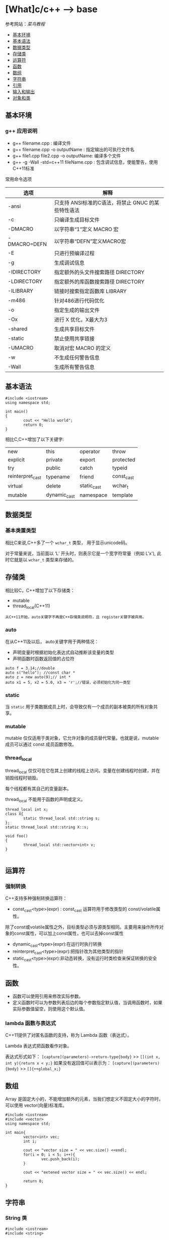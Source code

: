 * [What]c/c++ --> base

参考网站：[[www.runoob.com/cplusplus][菜鸟教程]]

- [[#基本环境][基本环境]]
- [[#基本语法][基本语法]]
- [[#数据类型][数据类型]]
- [[#存储类][存储类]]
- [[#运算符][运算符]]
- [[#函数][函数]]
- [[#数组][数组]]
- [[#字符串][字符串]]
- [[#引用][引用]]
- [[#输入和输出][输入和输出]]
- [[#对象和类][对象和类]]

** 基本环境
*** g++ 应用说明
- g++ filename.cpp : 编译文件
- g++ filename.cpp -o outputName : 指定输出的可执行文件名
- g++ file1.cpp file2.cpp -o outputName: 编译多个文件
- g++ -g -Wall -std=c++11 fileName.cpp : 包含调试信息，使能警告，使用C++11标准
常用命令选项
| 选项         | 解释                                               |
|--------------+----------------------------------------------------|
| -ansi        | 只支持 ANSI标准的C语法，将禁止 GNUC 的某些特性语法 |
| -c           | 只编译生成目标文件                                 |
| -DMACRO      | 以字符串“1”定义 MACRO 宏                           |
| -DMACRO=DEFN | 以字符串“DEFN”定义MACRO宏                          |
| -E           | 只进行预编译过程                                   |
| -g           | 生成调试信息                                       |
| -IDIRECTORY  | 指定额外的头文件搜索路径 DIRECTORY                 |
| -LDIRECTORY  | 指定额外的库函数搜索路径 DIRECTORY                 |
| -ILIBRARY    | 链接时搜索指定函数库 LIBRARY                       |
| -m486        | 针对486进行代码优化                                |
| -o           | 指定生成的输出文件                                 |
| -Ox          | 进行 X 优化，X最大为3                              |
| -shared      | 生成共享目标文件                                   |
| -static      | 禁止使用共享链接                                   |
| -UMACRO      | 取消对宏 MACRO 的定义                              |
| -w           | 不生成任何警告信息                                 |
| -Wall        | 生成所有警告信息                                   |

** 基本语法
#+BEGIN_SRC c++
#include <iostream>
using namespace std;

int main()
{
        cout << "Hello world";
        return 0;
}
#+END_SRC
相比C,C++增加了以下关键字:
| new              | this         | operator    | throw      |
| explicit         | private      | export      | protected  |
| try              | public       | catch       | typeid     |
| reinterpret_cast | typename     | friend      | const_cast |
| virtual          | delete       | static_cast | wchar_t    |
| mutable          | dynamic_cast | namespace   | template   |
** 数据类型
*** 基本类置类型
相比C来说,C++多了一个 =wchar_t= 类型， 用于显示unicode码。

对于常量来说，当前面以 ‘L’ 开头时，则表示它是一个宽字符常量（例如 L'x'),
此时它就是以 =wchar_t= 类型来存储的。
** 存储类
相比较C，C++增加了以下存储类：
- mutable
- thread_local(C++11)

=从C++11开始，auto关键字不再是C++存储类说明符，且 register关键字被弃用。=
*** auto
在从C++11及以后， auto关键字用于两种情况：
- 声明变量时根据初始化表达式自动推断该变量的类型
- 声明函数时函数返回值的占位符
#+BEGIN_SRC c++
auto f = 3.14;//double
auto s("hello"); //const char *
auto z = new auto(9);// int *
auto x1 = 5, x2 = 5.0, x3 = 'r';//错误，必须初始化为同一类型
#+END_SRC
*** static 
当 =static= 用于类数据成员上时，会导致仅有一个成员的副本被类的所有对象共享。
*** mutable
mutable 仅仅适用于类对象，它允许对象的成员替代常量。也就是说，mutable 成员可以通过 const 成员函数修改。
*** thread_local
thread_local 仅仅可在它在其上创建的线程上访问。变量在创建线程时创建，并在销毁线程时销毁。

每个线程都有其自己的变量副本。

thread_local 不能用于函数的声明或定义。
#+BEGIN_SRC c++
thread_local int x;
class X{
        static thread_local std::string s;
};
static thread_local std::string X::s;

void foo()
{
        thread_local std::vector<int> v;
}
   
#+END_SRC
** 运算符
*** 强制转换
C++支持多种强制转换运算符：
- const_cast<type>(expr) : const_cast 运算符用于修改类型的 const/volatile属性。
除了const或volatile属性之外，目标类型必须与源类型相同。主要用来操作所传对象的const属性，可以加上const属性，也可以去掉const属性
- dynamic_cast<type>(expr):在运行时执行转换
- reinterpret_cast<type>(expr):把指针改为其他类型的指针
- static_cast<type>(expr):非动态转换，没有运行时类检查来保证转换的安全性。

** 函数
- 函数可以使用引用来修改实际参数。
- 定义函数时可以为参数列表后边的每个参数指定默认值，当调用函数时，如果实际参数值留空，则使用这个默认值。
*** lambda 函数与表达式
C++11提供了对匿名函数的支持，称为 Lambda 函数（表达式）。

Lambda 表达式把函数看作对象。

表达式形式如下：
=[capture](parameters)->return-type{body}= >> =[](int x, int y){return x < y;}=
如果没有返回值可以表示为：
=[capture](parameters){body}= >> =[]{++global_x;}=

** 数组
Array 是固定大小的，不能增加额外的元素，当我们想定义不固定大小的字符时，可以使用 vector(向量)标准库。
#+BEGIN_SRC c++
#include <iostream>
#include <vector>
using namespace std;

int main{
        vector<int> vec;
        int i;

        cout << "vector size = " << vec.size() <<endl;
        for(i = 0; i < 5; i++){
                vec.push_back(i);
        }

        cout << "extened vector size = " << vec.size() << endl;

        return 0;
}
#+END_SRC

** 字符串
*** String 类
#+BEGIN_SRC c++
#include <iostream>
#include <string>

using namespace std;

int main()
{
        string str1 = "Hello";
        string str2 = "World";
        string str3;
        int len;

        str3 = str1;
        cout << "str3:" << str3 << endl;

        str3 = str1 + str2;
        cout << "str1 + str2:" << str3 << endl;

        len = str3.size();
        cout << "str3.size():" << len << endl;

        return 0;
}
#+END_SRC
** 引用

引用是变量附属在内存位置的第二个标签。

引用与指针的不同：
- 不存在空引用。引用必须连接到一块合法内存。
- 一旦引用被初始化为一个对象，就不能被指向到另一个对象。指针可以在任何时候指向另一个对象
- 引用必须在创建时被初始化。指针可以在任何时间被初始化。
*** 创建引用
#+BEGIN_SRC c++
int i = 17;
int & r = i;
#+END_SRC
#+BEGIN_SRC c++
#include <iostream>
using namespace std;
int main()
{
        int i;
        double d;

        int& r = i;
        double& s = d;

        i = 5;
        cout << "Value of i:" << i << endl;
        cout << "Value of i reference:" << r <<endl;

        d = 11.7;
        cout << "Value of d:" << d <<endl;
        cout << "Value of d reference:" << s <<endl;

        return 0;
}
#+END_SRC

*** 引用作为参数
#+BEGIN_SRC c++
#include <iostream>
using namespace std;

void swap(int&x, int&y);
int main()
{
        int a = 100;
        int b = 200;
        cout << "交换前，a的值:" << a << endl;
        cout << "交换前, b的值:" << b << endl;

        swap(a, b);
        
        cout << "交换后，a的值:" << a << endl;
        cout << "交换后, b的值:" << b << endl;

        return 0;
}
void swap(int&x, int&y)
{
        int temp;
        temp = x;
        x = y;
        y = temp;

        
}
#+END_SRC
*** 引用作为返回值
使用引用时，需要注意：
- 返回引用时，要注意被引用的对象不能超出作用域。因为它的内存已经被释放了。
- 不能返回函数内部new分配的内存的引用。
- 可以返回类成员的引用，但最好是const。
#+BEGIN_SRC c++
#include <iostream>
using namespace std;

double vals[] = {10.1, 12.6, 33.1, 24.1, 50.0};

double& setValues(int i)
{
        return vals[i];
}
int main()
{
        cout << "改变前的值" << endl;
        for(int i = 0; i < 5; i++)
        {
                cout << "vals[" << i << "]=";
                cout << vals[i] << endl;
        }
        setValues(1) = 20.23;
        setValues(3) = 70.8;

        
        cout << "改变后的值" << endl;
        for(int i = 0; i < 5; i++)
        {
                cout << "vals[" << i << "]=";
                cout << vals[i] << endl;
        }
        return 0;
}
#+END_SRC
** 输入和输出
c++库提供了以下头文件用于IO操作：
- <iostream> : 定义了 =cin,cout,cerr,clog= 对象，对应于标准输入流，标准输出流，非缓冲标准错误流，缓冲标准错误流
- <iomanip>: 通过参数化的流操纵器(setw,setpercision)，来声明对执行标准化IO有用的服务
- <fstream>: 文件处理IO服务
*** 标准输出流(cout)
cout 是 ostream 类的一个实例，cout 与流插入运算符 << 结合使用。
#+BEGIN_SRC c++
#include <iostream>
using namespace std;

int main()
{
        char str[] = "Hello C++";

        cout << "Value of str is: " << str << endl;
}
#+END_SRC
*** 标准输入流(cin)
cin 是 istream 类的一个实例，cin 与流提取运算符 >> 结合使用。
#+BEGIN_SRC c++
#include <iostream>

using namespace std;

int main()
{
        char name[50];

        cout << "Please enter your name:";
        cin >> name;
        cout << "Your name is :" << name << endl;
}
#+END_SRC
*** 标准错误流(cerr)
cerr 是 ostream 类的实例，cerr对象是非缓冲的，与流插入运算符 << 结合使用。
#+BEGIN_SRC c++
#include <iostream>

using namespace std;

int main()
{
        char str[] = "Unable to read ...";

        cerr << "Error message: " << str << endl;
}
#+END_SRC
*** 标准日志流(clog)
clog 是 ostream 类的实例，clog对象是缓冲的，与流插入运算符 << 结合使用。
#+BEGIN_SRC c++
#include <iostream>

using namespace std;

int main()
{
        char str[] = "Unable to read ....";
        clog << "Error message: " << str << endl;
}
#+END_SRC

** 对象和类
面向对象编程(OOP)是一种特殊的,设计程序的概念性方法,C++通过一些特性改进了C语言,使得应用这种方法更容易.下面是最重要的OOP特性:
- 抽象
- 封装和数据隐藏
- 多态
- 继承
- 代码的可重用性
*** 过程性编程和面向对象编程
采用过程性编程方法时,首先考虑要遵循的步骤,然后考虑如何表示这些数据.

采用OOP方法时,首先从用户的角度考虑对象,描述对象所需的数据以及描述用户与数据交互所需的操作.完成对接口的描述后,需要确定如何实现接口和数据存储.
*** 抽象和类
在计算中,为了根据信息与用户之间的接口来表示它,抽象是至关重要的.也就是说,将问题的本质特征抽象出来,并根据特征来描述解决方案.
**** 类型
在C++中,指定基本类型完成了三项工作:
1. 决定数据对象需要的内存数量
2. 决定如何解释内存中的位
3. 决定可以使用数据对象执行的操作或方法

对于内置类型来说,有关操作的信息被内置到编译器中.但在C++中定义用户自定义类型时, *必须自己提供这些信息*.付出这些劳动换来了根据实际需要定制新数据类型的强大功能和灵活性.
**** C++中的类
类是一种将抽象转换为用户定义类型的C++工具,它将数据表示和操纵数据的方法组合成一个整洁的包.

一般来说,类规范由两个部分组成(类声明提供了类的蓝图,而方法定义则提供了细节).
- 类声明: 以数据成员的方式描述数据部分,以成员函数(被称为方法)的方式描述公有接口.
- 类方法定义: 描述如何实现类成员函数.

#+BEGIN_SRC C++
class Stock// 以关键字 "class" 定义类, 类名首字符大写
{
private://只能通过公共成员访问的类成员(数据隐藏)
        char company[30];// 类成员可以是数据也可以是函数
        int shares;
        double share_val;
        double total_val;
        void set_tot() {total_val = shares * share_val;}//在类声明之内定义成员函数,为内联函数.在类声明之外,可以使用 inline 显示设定为内联
public://公共接口的类成员(抽象)
        void acquire(const char *co, int n, double pr);
        void buy(int num, double price);
        void sell(int num, double price);
        void update(double price);
        void show();
};
#+END_SRC
类设计尽可能的将公有接口与实现细节分开.公有接口表示设计的抽象组件,将实现细节放在一起并将它们与抽象分开被称为封装.

数据隐藏是一种封装,将实现的细节隐藏在私有部分中,就像Stock类对 set_tot() 所做的那样,也是一种封装.

封装的另一个例子是将类函数定义和类声明放在不同的文件中.

**** 实现类成员函数
类成员函数相比C的普通函数而言,还有两个特殊的特征:
- 定义成员函数时,使用作用域解析运算符(::)来标识函数所属的类. =void Stock::update(double price)= 作用域解析运算符确定了方法定义对应的类的身份, *类的其他成员函数不必使用作用域解析运算符,就可以使用同类下的方法*.
- 类方法可以访问类的 private 组件.
***** 创建对象
#+BEGIN_SRC C++
Stock kate,joe;

//使用对象的方法与使用结构成员一样
kate.show();
joe.show();
#+END_SRC

*** 类的构造和析构函数
**** 构造函数
在创建对象时,自动初始化对象.
***** 声明和定义构造函数
构造函数和类名相同,并且没有返回类型! 比如:Stock(const string &co, long n = 0, double pr = 0.0);
***** 使用构造函数
#+BEGIN_SRC C++
// 显式地调用
Stock food = Stock{"World Cabbage", 250, 1.25};
//隐式的调用
Stock garment{"Furry Mason", 50, 2.5};
//申请内存
Stock *pstock = new Stock{"Electroshock Games", 18, 19.0};

#+END_SRC
*当没有提供构造函数时,C++将自动提供默认构造函数,不做任何工作*.
**** 析构函数
对象过期时,程序将自动调用一个特殊的成员函数,完成清理工作.析构函数的名称是在类名前加上 "~",因此 stock 类的析构函数为 ~Stock().
*并且没有参数也没有返回!*.

和构造函数一样,如果程序员没有提供析构函数,编译器将隐式的声明一个默认析构函数.
**** const 成员函数
为了保证方法不会修改对象的数据,C++规定将 const 关键字放在函数括号后面. 比如: void Stock::show() const;

*** this指针
this指针指向用来 *调用成员函数的对象*.一般来说,所有的类方法都将this指针设置为调用它的对象的地址.

- 每个成员函数(包括构造函数和析构函数)都有一个this指针,this指针指向调用对象.如果方法需要引用整个调用对象,则可以使用表达式 *this.
- 在函数的括号后面使用const限定符将this限定为const,这样将不能使用this来修改对象的值.
*** 对象数组
声明对象数组的方法与声明标准类型数组相同; =Stock mystuff[4]=
#+BEGIN_SRC C++ 
const int STKS = 4;
Stock stocks[STKS] =
{
        Stock{"NanoSmart", 12.5, 20},
        Stock{"Boffo Object", 200, 20},
        Stock{"ABC", 12.5, 20},
        Stock{"Fleep", 12.5, 20},
};
//类包含多个构造函数
Stock stocks2[STKS] =
{
        Stock{"NanoSmart", 12.5, 20},
        Stock(),
        Stock{"ABC", 12.5, 20},
        Stock{"Fleep", 12.5, 20},
};
#+END_SRC
*** 类作用域
- 在类中定义的名称的作用域都为整个类,作用域为整个类的名称只在该类中是已知的,在类外是不可知的.因此可以在不同类中使用相同的类成员名而不会引起冲突.
- 类作用域意味着不能从外部直接访问类的成员,公有成员函数也是如此.
**** 作用域为类的常量
#+BEGIN_SRC C++
class Bakery
{
private:
        enum {Months = 12};
        double consts[Months];
        ....
};
#+END_SRC
*注意*: 用这种方式声明枚举并不会创建数据成员,所有对象中都不包含枚举.

#+BEGIN_SRC C++
class Bakery
{
private:
        static const int Months = 12;
        double const[Months];
        ...
#+END_SRC
上述方式将创建一个名为 Months 的常量, *该常量与其他静态变量存储在一起,而不是储存在对象中,因此只有一个Months常量,被所有bakery对象共享.*
***** C++11枚举
#+BEGIN_SRC C++
//由于枚举的作用域为类,就不会发生名称冲突了
enum class egg{Small, Medium, Large, Jumbo};
enum class t_shirt{Small, Medium, Large, Xlarge};
#+END_SRC
*** 抽象数据类型
** 内存模型和名称空间
*** 内存模型
**** 头文件格式及其包含格式
***** 文件格式
#+BEGIN_SRC C
#ifndef __COORDIN_H__
#define __COORDIN_H__
// place include file contents here
#endif
#+END_SRC
#ifndef ... #endif 的作用时为了 *避免同一个源文件将同一个头文件展开两次及以上,这会导致重复定义错误!*.而 __COORDIN_H__ 只是根据文件名而取的冷门名称而已,避免其他代码会使用这种名称.
***** 包含格式
*在包含当前项目中的文件时,我们应该使用格式 :#include "coordin.h", 而在包含系统文件时,应该使用格式: #include <coordin.h>.*

因为如果文件名包含在尖括号中,则 c/c++ 编译器将在存储标准头文件的主机系统的文件系统中查找该文件;如果文件名包含在双引号中,则编译器将首先
查找当前工作目录或源代码目录(或其他目录,这取决于编译器).如果没有在这里找到头文件,则将在标准位置查找.
**** 存储持续性,作用域和链接性
c++使用三种(在C++11中是四种)不同的方案来存储数据,这些方案的区别就在于数据保留在内存中的时间.
- 自动存储持续性:在函数定义中声明的变量(也包括函数参数)的存储持续性为自动的.它们在程序开始执行其所属的函数和代码块时被创建,
在执行完函数或代码块时,它们使用的内存被释放.c++有两种存储持续性为自动的变量.
- 静态存储持续性:在函数定义外定义的变量和使用关键字 static 定义的变量的存储持续性都为静态.它们在程序整个运行过程中都存在.c++中有3种存储持续性为静态的变量.
- 线性存储持续性(c++11):当前,多核处理器很常见,这些CPU可同时处理多个执行任务.这让程序能够将计算放在可以并行处理的不同线程种.如果变量时使用关键字 =thread_local= 
声明的,则其声明周期与所属的线程一样长.
- 动态存储持续性:用new运算符分配的内存将一直存在,直到使用delete运算符将其释放或程序结束为止.这种内存的存储持续性为动态,有时被称为自由存储(free store) 或堆(heap).
***** 作用域和链接
作用域(scope)描述了名称在文件的多大范围内可见.链接性(linkage)描述了名称如何在不同单元间共享.链接性为外部的名称可以在文件间共享,链接性为内部的名称只能由一个文件中的函数
共享.自动变量的名称没有链接性,因为它们不能共享.

C++变量的作用域有多种,作用域为局部的变量只在定义它的代码块中可用. *代码块是由花括号括起的一系列语句*.作用域为全局的变量在定义位置到文件结尾之间都可用.
自动变量的作用域为局部,静态变量的作用域是全局还是局部取决于它是如何被定义的. *在函数原型作用域(function prototype scope)中使用的名称只在包含参数列表的括号内可用,这就是为什么这些名称是什么以及是否出现都不重要的原因.* 在类中声明的成员的作用域为整个类,在名称空间中声明的变量的作用域为整个名称空间.
***** 自动存储持续性
默认情况下,在函数中声明的函数参数和变量的存储持续性为自动,作用域为局部,没有链接性. *如果在代码块中定义了变量,则该变量的存在时间和作用域将被限制在该代码块内*.

由于自动变量的数目随函数的开始和结束而增减,因此程序必须在运行时对自动变量进行管理.常用的方法是留出一段内存,并将其视为栈,以管理变量的增减.之所以被称为栈,是由于数据被象征地
放在原有数据的上面,当程序使用完后,将其从栈中删除.栈的默认长度取决于实现,但编译器通常提供改变栈长度的选项.程序使用两个指针来跟踪栈,一个指针指向栈底,一个指向下一个可用内存单元.
当函数被调用时,其自动变量将被加入到栈中,栈顶指针指向变量后面的下一个可用的内存单元.函数结束时,栈顶指针被重置为函数被调用前的值,从而释放新变量使用的内存.
***** 静态持续性变量
由于静态变量的数目在程序运行期间时不变的,因此程序不需要使用特殊的装置(如栈)来管理它们, *编译器将分配固定的内存块来存储所有的静态变量,这些变量在整个程序执行期间一直存在.另外,如果没有显示的初始化为静态变量,编译器将把它设置为0.在默认情况下,静态数组和结构将每个元素和成员的所有位都设置位0.*

要想创建链接性为外部的静态持续性变量,必须在代码块的外面声明它;要想创建链接性为内部的静态持续变量,必须在代码块的外面声明它,并且使用 static 限定符;要想创建没有链接性的静态持续性变量,必须在代码块内声明它,
并使用static 限定符.

所有的静态持续变量都有下述初始化特征:未被初始化的静态变量的所有位都被设置位0.这种变量被称为零初始化的(zero-initialized).
***** 静态持续性,外部链接性
c++ 有"单定义规则"(One Definition Rule, ODR),该规则指出,变量只能有一次定义.为满足这种需求,c++提供了两种变量声明.
一种时定义声明(defining declaration)或简称为定义(definition), *它给变量分配存储空间*. 另一种是引用声明(referencing declaration) 或简称为声明(declaration),
*它不给变量分配存储空间,因为它引用已有的变量*.

引用声明使用关键字 extern,且不进行初始化, *否则,声明为定义,导致分配存储空间*.如果要在多个文件重使用外部变量,只需要在一个文件中包含该变量的定义,但在使用该变量的其他所有文件中,
都必须使用关键字 extern 声明它.
***** 静态持续性,内部链接性
***** 静态持续性,无链接性
***** 说明符和限定符
有些被称为存储说明符(storage class specifier) 或 cv-限定符(cv-qualifier)的c++关键字提供了其他有关储存的信息.下面是存储说明符:
- auto(在c++11中不再是说明符)
- register
- static
- extern
- thread_local(c++11)
- mutable

在同一个声明中不能使用多个说明符,但 thread_local 除外,它可以与 static 或 extern 结合使用.在c++11之前, auto用于指出变量为自动变量,register 用于在声明中指示寄存器存储.
但在c++11中,auto用于自动类型推断, register指出变量是自动的.
****** cv-限定符
- const : 内存被初始化后,程序便不能再对它进行修改.
在C++(但不在C语言)中, const限定符对默认存储类型稍有影响.在默认情况下全局变量的链接性为外部, *但const全局变量的链接性为内部的*.在C++看来,全局const定义就像使用了 static 说明符一样.
如果出于某种原因,程序员希望某个常量的链接性为外部的,则可以使用extern关键字来覆盖默认的内部链接性.
#+BEGIN_SRC C++
extern const int states = 50; //definition with external linkage
#+END_SRC
- volatile : 让编辑器每次都要在主内存中读取变量值,不允许被优化
****** mutable
用来指出, *即使结构(或类)变量为const,其某个成员也可以被修改*.
#+BEGIN_SRC C
struct data
{
        char name[30];
        mutable int accesses;
        ...
};

const data veep = {"Claybourne Clodde", 0, ...};
strcpy(veep.name, "Joye Joux"}; // not allowed
veep.accesses++;                //allowed
#+END_SRC



***** 函数和链接性
***** 语言链接性(language linking)
语言链接性指的是对符号的修饰规则,在c++中要使用c的库函数,需要使用 extern "C".
***** 存储方案和动态分配
动态内存由运算符new和delete控制,而不是由作用域和链接性规则控制.因此,可以在一个函数中分配动态内存,而在另一个函数中将其释放.与自动内存不同,动态内存不是LIFO,
其分配和释放的顺序要取决于new和delete在何时以何种方式被使用.通常,编译器使用三块独立的内存:一块用于静态变量,一块用于自动变量,一块用于动态存储.
****** 使用new运算符初始化
#+BEGIN_SRC C++
/*
  c++ 98
 ,*/
//如果要为内置的标量类型分配存储空间并初始化,可以在类型名后面加上初始值,并将其用括号括起
int *pi = new int(6);
double *pd = new double(99.99);

/*
  c++ 11
 ,*/
//要初始化常规结构或数组,需要使用大括号的列表初始化,这要求编译器支持C++11
struct where {double x; double y; double z;};
where *one = new where{2.5,5.3,7.2};//c++ 11
int *ar = new int [4] {2,4,6,7};
//还可以将列表初始化用于单值变量
int *pin = new int{6};
double *pdo = new double{99.99};
#+END_SRC
****** new失败时
返回空指针.
****** new:运算符,函数和替换函数
运算符new和new[]分别调用如下函数:
#+BEGIN_SRC C++
void *operator new{std::size_t};  //used by new
void *operator new[] {std::size_t} //used by new[]
#+END_SRC
这些函数被称为分配函数,它们位于全局名称空间中.同样的也有delete 和 delete[];
它们使用运算符重载语法,std::size_t 是一个 typedef,对应与合适的整型.
#+BEGIN_SRC C++
int *pi = new int;
//被转换为
int *pi = new(sizeof(int));

int *pa = new int[40];
//被转换为
int *pa = new(40 * sizeof(int));

delete pi;
//被转换为
delete (pi);

#+END_SRC


****** 定位new运算符
通常,new负责载堆中找到一个足以能够满足要求的内存块.new 运算符还有另一种变体,被称为定位new运算符,它让你能够指定要使用的位置.
程序员可能使用这种特性来设置其内存管理规程,处理需要通过特性地址进行访问的硬件和特定位置创建的对象.
*要使用定位new特性,首先需要包含头文件new*,然后将new运算符用于提供了所需地址的参数.

定位new运算符的另一种用法是,将其与初始化结合使用,从而将信息放在特定的硬件地址处.

*注意*:
当new定位在静态内存中时,不能使用delete.
#+BEGIN_SRC C++
#include <new>
struct chaff
{
        char dross[20];
        int slag;
};

char buffer1[50];
char buffer2[500];
int main()
{
        chaff *p1, *p2;
        int *p3, *p4;
        //first, the regular forms of new
        p1 = new chaff; //place structure in heap
        p3 = new int[20]; // place int array in heap
        //now the two forms of placement new
        p2 = new (buffer1) chaff; //place struct in buffer1
        p4 = new (buffer2) int[20];//place int array in buffer2
}

#+END_SRC
*** 名称空间
**** 传统的c++ 名称空间
- 声明区域(declaration region)
声明区域是可以在其中进行声明的区域.
- 潜在作用域(potential scope).
变量的潜在作用域从声明点开始,到其声明区域的结尾.因此潜在作用域必声明区域效,这是由于变量必须定义后才能使用.
**** 新的名称空间特性
- 一个名称空间中的名称不会与另外一个名称空间的相同名称发生冲突,同时允许程序的其他部分使用该名称空间中声明的东西.
- 名称空间可以是全局的,也可以位于另一个名称空间中,但不能位于代码块中.因此,在默认情况下,在名称空间中声明的名称的链接性为外部的.
- 除了用户定义的名称空间外,还存在另一个名称空间---全局名称空间(global namespace).它对应与文件级声明区域,因此前面所说的全局变量选择被描述为位于全局名称空间中.
- 名称空间是开放的,即可以把名称加入到已有的名称空间中.
- 访问名称空间中的名称,最简单的方法是使用作用域解析运算符 "::"
#+BEGIN_SRC C++
namespace Jack{
        double pail;
        void fetch();
        int pal;
        struct Well{...};
}
namespace Jill{
        double bucket(double n) {....}
        double fetch;
        int pal;
        struct Hill {...};
}

//将名称goose添加到Jill中
namespace Jill{
        char * goose{const char *};
}
//在Jack中提供fetch定义
namespace Jack{
        void fetch()
        {
                ...
        }
};

Jack::pail = 12.34;
Jack::fetch();
Jill::Hill mole;
#+END_SRC

***** using 声明和 using 编译指令
using 声明使特定的标识符可用,using 编译指令使整个名称空间可用.
using 声明由被限定的名称和它前面的关键字 using 组成.
#+BEGIN_SRC C++
namespace Jill{
        double bucket(double n) {...}
        double fetch;
        struct Hill {...};
};
char fetch;
int main()
{
        using Jill::fetch; // put fetch into local namespace
        double fetch; //Error! Already have a local fetch
        cin >> fetch; //read a value into Jill::fetch
        cin >> ::fetch;//read a value into global fetch
        ....
}
#+END_SRC
using 声明使一个名称可用,而using编译使所有的名称都可用.using编译指令由名称空间名和它前面的关键字 =using namespace= 组成,它使名称空间中的所有名称都可用,而不需要作用域解析运算符.
#+BEGIN_SRC C++
#include <iostream>
using namespace std;

int main()
{
...
};
#+END_SRC
*编译器不允许同时使用上述两个using声明,这将导致二义性.*
***** using编译指令和using声明之比较
使用using编译指令导入一个名称空间中所有的名称与使用多个using声明使不一样的,而更象是大量使用作用域解析运算符.使用using声明时,就好像声明了相应的名称一样.
如果某个名称已经在函数中声明了,则不能使用using声明导入相同的名称.然而,使用using编译指令时,将进行名称解析,就像在包含using声明和名称空间本身的最小声明区域中声明了名称用于.
#+BEGIN_SRC C++
namespace Jill{
        double bucket(double n){...};
        double fetch;
        struct Hill{...};
}
char fetch;  //global namespace
int main()
{
        using namespace Jill;
        Hill Thrill; 
        double water = bucket(2);
        double fetch; //not an error; hides Jill::fetch
        cin >> fetch;//read a value into the local fetch
        cin >> ::fetch;//read a value into global fetch
        cin >> Jill::fetch;//read a value into Jill::fetch
}

int foom()
{
        Hill top;//error
        Jill::Hill creat;//vaild
}
#+END_SRC

*注意*: 假设名称空间和声明区域定义了相同的名称,如果试图使用using 声明将名称空间的名称导入该声明区域,则这两个名称会发生冲突,从而出错.
*如果使用using 编译指令将该名称空间的名称导入该声明区域,则局部版本将隐藏名称空间版本.*

一般説来,使用using声明必使用using编译指令更安全,这是由于它只导入指定的名称.如果该名称与局部发生冲突,编译器将发出指示.using编译指令导入所有名称,
包括可能并不需要的名称.如果与局部名称发生冲突,则局部名称将覆盖名称空间版本,而编译器并不会发出警告.另外,名称空间的开放性意味着名称空间的名称可能分散在多个地方,
这使得难以准确知道添加了哪些名称.

***** 名称空间的其他特性
- 可以将名称空间声明进行嵌套
#+BEGIN_SRC C++
namespace elements
{
        namespace fire
        {
                int flame;
                ...
        }
        float water;
}
#+END_SRC
上面代码的 flame指的是 elements::fire::flame. 也可以使用 "using namespace elements::fire" 使内部的名称可用.
- 可以在名称空间中使用using编译指令和using 声明
#+BEGIN_SRC C++ 
namespace myth
{
        using Jill::fetch;
        using namespace elements;
        using std::cout;
        using std::cin;
}
#+END_SRC
访问 fetch 可以使用 "myth::fetch". 或 "Jill::fetch".
当使用 "using namespace myth" 时,等价于也使用了 elements.
- 名称空间别名
namespace mvft = myth;
***** 未命名的名称空间
通过省略名称空间的名称来创建未命名的名称空间:
#+BEGIN_SRC C++
namespace
{
        int ice;
        int bandycoot;
}
#+END_SRC
在该名称空间中声明的名称的潜在作用域为:从声明点到该声明区的末尾.由于没有名称,所以不能在未命名名称空间所属文件之外的其他文件中,使用该名称空间中的名称.
**** 名称空间及其前途
下面时指导原则:
- 使用在已命名的名称空间中声明的变量,而不是使用外部全局变量.
- 使用在已命名的名称空间中声明的变量,而不是使用静态全局变量.
- 如果开发了一个函数库或类库,将其放在一个名称空间中.事实上,c++当前提倡将标准函数库放在名称空间std中,扩展了来自C语言中的函数.
- 仅将编译指令using 作为一种将旧代码转换为使用名称空间的权宜之计.
- 不要在头文件中使用using编译指令.
- 导入名称时,首选使用作用域解析运算符或using声明方法.
- 对于using声明,首选将其作用域设置为局部而不是全部.

** 运算符重载
运算符重载将重载的概念扩展到运算符上,允许赋予C++运算符多种含义. *C++根据操作数的数目和类型来决定采用哪种操作*.

要重载运算符,需要使用被称为运算符的函数的特殊函数形式.运算符函数的格式为: =operatorop(argument-list)=
例如, operator + ()重载 + 运算符, operator * ()重载 * 运算符. *op必须是有效的C++运算符,不能虚构一个新的符号*.

示例:
#+BEGIN_SRC C++
//mytime.h
#ifndef MYTIME0_H__
#define MYTIME0_H__
class Time
{
private:
        int hours;
        int minutes;
public:
        Time();
        Time(int h, int m = 0);
        void AddMin(int m);
};
#endif
#+END_SRC
